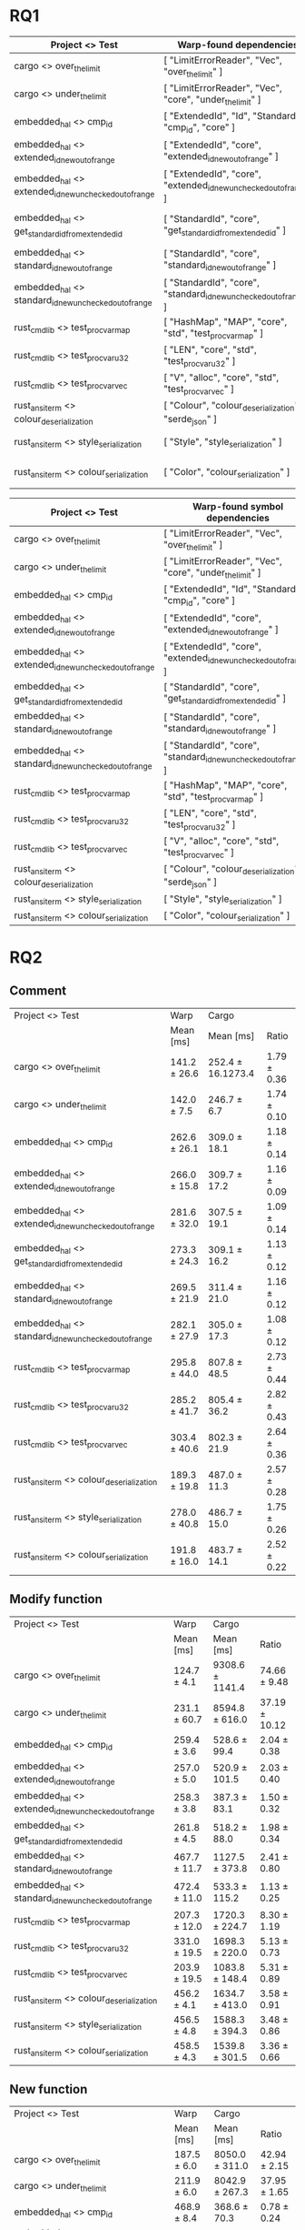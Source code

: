 #+ATTR_ORG: :wrap t

* RQ1

| Project <> Test                                        | Warp-found dependencies                                            | Required Depenencies                                                       | Accuracy |
|--------------------------------------------------------+--------------------------------------------------------------------+----------------------------------------------------------------------------+----------|
| cargo <> over_the_limit                                | [ "LimitErrorReader", "Vec", "over_the_limit" ]                    | [ "LimitErrorReader", "Vec", "over_the_limit" ]                            |     100% |
| cargo <> under_the_limit                               | [ "LimitErrorReader", "Vec", "core", "under_the_limit" ]           | [ "LimitErrorReader", "Vec", "core", "under_the_limit" ]                   |     100% |
| embedded_hal <> cmp_id                                 | [ "ExtendedId", "Id", "StandardId", "cmp_id", "core" ]             | [ "ExtendedId", "Id", "StandardId", "cmp_id", "core" ]                     |     100% |
| embedded_hal <> extended_id_new_out_of_range           | [ "ExtendedId", "core", "extended_id_new_out_of_range" ]           | [ "ExtendedId", "core", "extended_id_new_out_of_range" ]                   |     100% |
| embedded_hal <> extended_id_new_unchecked_out_of_range | [ "ExtendedId", "core", "extended_id_new_unchecked_out_of_range" ] | [ "ExtendedId", "core", "extended_id_new_unchecked_out_of_range" ]         |     100% |
| embedded_hal <> get_standard_id_from_extended_id       | [ "StandardId", "core", "get_standard_id_from_extended_id" ]       | [ "StandardId", "ExtendedId", "core", "get_standard_id_from_extended_id" ] |      75% |
| embedded_hal <> standard_id_new_out_of_range           | [ "StandardId", "core", "standard_id_new_out_of_range" ]           | [ "StandardId", "core", "standard_id_new_out_of_range" ]                   |     100% |
| embedded_hal <> standard_id_new_unchecked_out_of_range | [ "StandardId", "core", "standard_id_new_unchecked_out_of_range" ] | [ "StandardId", "core", "standard_id_new_unchecked_out_of_range" ]         |     100% |
| rust_cmd_lib <> test_proc_var_map                      | [ "HashMap", "MAP", "core", "std", "test_proc_var_map" ]           | [ "HashMap", "MAP", "core", "std", "test_proc_var_map" ]                   |     100% |
| rust_cmd_lib <> test_proc_var_u32                      | [ "LEN", "core", "std", "test_proc_var_u32" ]                      | [ "LEN", "core", "std", "test_proc_var_u32" ]                              |     100% |
| rust_cmd_lib <> test_proc_var_vec                      | [ "V", "alloc", "core", "std", "test_proc_var_vec" ]               | [ "V", "alloc", "core", "std", "test_proc_var_vec" ]                       |     100% |
| rust_ansi_term <> colour_deserialization               | [ "Colour", "colour_deserialization", "serde_json" ]               | [ "Colour", "colour_deserialization", "serde_json" ]                       |     100% |
| rust_ansi_term <> style_serialization                  | [ "Style", "style_serialization" ]                                 | [ "serde_json", "Style", "style_serialization" ]                           |    66.6% |
| rust_ansi_term <> colour_serialization                 | [ "Color", "colour_serialization" ]                                | [ "serde_json", "Color", "colour_serialization" ]                          |    66.6% |


| Project <> Test                                        | Warp-found symbol dependencies                                     | Accuracy |
|--------------------------------------------------------+--------------------------------------------------------------------+----------|
| cargo <> over_the_limit                                | [ "LimitErrorReader", "Vec", "over_the_limit" ]                    |     100% |
| cargo <> under_the_limit                               | [ "LimitErrorReader", "Vec", "core", "under_the_limit" ]           |     100% |
| embedded_hal <> cmp_id                                 | [ "ExtendedId", "Id", "StandardId", "cmp_id", "core" ]             |     100% |
| embedded_hal <> extended_id_new_out_of_range           | [ "ExtendedId", "core", "extended_id_new_out_of_range" ]           |     100% |
| embedded_hal <> extended_id_new_unchecked_out_of_range | [ "ExtendedId", "core", "extended_id_new_unchecked_out_of_range" ] |     100% |
| embedded_hal <> get_standard_id_from_extended_id       | [ "StandardId", "core", "get_standard_id_from_extended_id" ]       |      75% |
| embedded_hal <> standard_id_new_out_of_range           | [ "StandardId", "core", "standard_id_new_out_of_range" ]           |     100% |
| embedded_hal <> standard_id_new_unchecked_out_of_range | [ "StandardId", "core", "standard_id_new_unchecked_out_of_range" ] |     100% |
| rust_cmd_lib <> test_proc_var_map                      | [ "HashMap", "MAP", "core", "std", "test_proc_var_map" ]           |     100% |
| rust_cmd_lib <> test_proc_var_u32                      | [ "LEN", "core", "std", "test_proc_var_u32" ]                      |     100% |
| rust_cmd_lib <> test_proc_var_vec                      | [ "V", "alloc", "core", "std", "test_proc_var_vec" ]               |     100% |
| rust_ansi_term <> colour_deserialization               | [ "Colour", "colour_deserialization", "serde_json" ]               |     100% |
| rust_ansi_term <> style_serialization                  | [ "Style", "style_serialization" ]                                 |    66.6% |
| rust_ansi_term <> colour_serialization                 | [ "Color", "colour_serialization" ]                                |    66.6% |

* 

* RQ2
** Comment

| Project <> Test                                        | Warp         | Cargo             |             |
|                                                        | Mean [ms]    | Mean [ms]         | Ratio       |
|--------------------------------------------------------+--------------+-------------------+-------------|
| cargo <> over_the_limit                                | 141.2 ± 26.6 | 252.4 ± 16.1273.4 | 1.79 ± 0.36 |
| cargo <> under_the_limit                               | 142.0 ± 7.5  | 246.7 ± 6.7       | 1.74 ± 0.10 |
| embedded_hal <> cmp_id                                 | 262.6 ± 26.1 | 309.0 ± 18.1      | 1.18 ± 0.14 |
| embedded_hal <> extended_id_new_out_of_range           | 266.0 ± 15.8 | 309.7 ± 17.2      | 1.16 ± 0.09 |
| embedded_hal <> extended_id_new_unchecked_out_of_range | 281.6 ± 32.0 | 307.5 ± 19.1      | 1.09 ± 0.14 |
| embedded_hal <> get_standard_id_from_extended_id       | 273.3 ± 24.3 | 309.1 ± 16.2      | 1.13 ± 0.12 |
| embedded_hal <> standard_id_new_out_of_range           | 269.5 ± 21.9 | 311.4 ± 21.0      | 1.16 ± 0.12 |
| embedded_hal <> standard_id_new_unchecked_out_of_range | 282.1 ± 27.9 | 305.0 ± 17.3      | 1.08 ± 0.12 |
| rust_cmd_lib <> test_proc_var_map                      | 295.8 ± 44.0 | 807.8 ± 48.5      | 2.73 ± 0.44 |
| rust_cmd_lib <> test_proc_var_u32                      | 285.2 ± 41.7 | 805.4 ± 36.2      | 2.82 ± 0.43 |
| rust_cmd_lib <> test_proc_var_vec                      | 303.4 ± 40.6 | 802.3 ± 21.9      | 2.64 ± 0.36 |
| rust_ansi_term <> colour_deserialization               | 189.3 ± 19.8 | 487.0 ± 11.3      | 2.57 ± 0.28 |
| rust_ansi_term <> style_serialization                  | 278.0 ± 40.8 | 486.7 ± 15.0      | 1.75 ± 0.26 |
| rust_ansi_term <> colour_serialization                 | 191.8 ± 16.0 | 483.7 ± 14.1      | 2.52 ± 0.22 |

** Modify function

| Project <> Test                                        | Warp         | Cargo           |               |
|                                                        | Mean [ms]    | Mean [ms]       | Ratio         |
|--------------------------------------------------------+--------------+-----------------+---------------|
| cargo <> over_the_limit                                | 124.7 ± 4.1  | 9308.6 ± 1141.4 | 74.66 ± 9.48  |
| cargo <> under_the_limit                               | 231.1 ± 60.7 | 8594.8 ± 616.0  | 37.19 ± 10.12 |
| embedded_hal <> cmp_id                                 | 259.4 ± 3.6  | 528.6 ± 99.4    | 2.04 ± 0.38   |
| embedded_hal <> extended_id_new_out_of_range           | 257.0 ± 5.0  | 520.9 ± 101.5   | 2.03 ± 0.40   |
| embedded_hal <> extended_id_new_unchecked_out_of_range | 258.3 ± 3.8  | 387.3 ± 83.1    | 1.50 ± 0.32   |
| embedded_hal <> get_standard_id_from_extended_id       | 261.8 ± 4.5  | 518.2 ± 88.0    | 1.98 ± 0.34   |
| embedded_hal <> standard_id_new_out_of_range           | 467.7 ± 11.7 | 1127.5 ± 373.8  | 2.41 ± 0.80   |
| embedded_hal <> standard_id_new_unchecked_out_of_range | 472.4 ± 11.0 | 533.3 ± 115.2   | 1.13 ± 0.25   |
| rust_cmd_lib <> test_proc_var_map                      | 207.3 ± 12.0 | 1720.3 ± 224.7  | 8.30 ± 1.19   |
| rust_cmd_lib <> test_proc_var_u32                      | 331.0 ± 19.5 | 1698.3 ± 220.0  | 5.13 ± 0.73   |
| rust_cmd_lib <> test_proc_var_vec                      | 203.9 ± 19.5 | 1083.8 ± 148.4  | 5.31 ± 0.89   |
| rust_ansi_term <> colour_deserialization               | 456.2 ± 4.1  | 1634.7 ± 413.0  | 3.58 ± 0.91   |
| rust_ansi_term <> style_serialization                  | 456.5 ± 4.8  | 1588.3 ± 394.3  | 3.48 ± 0.86   |
| rust_ansi_term <> colour_serialization                 | 458.5 ± 4.3  | 1539.8 ± 301.5  | 3.36 ± 0.66   |

** New function

| Project <> Test                                        | Warp         | Cargo          |              |
|                                                        | Mean [ms]    | Mean [ms]      | Ratio        |
|--------------------------------------------------------+--------------+----------------+--------------|
| cargo <> over_the_limit                                | 187.5 ± 6.0  | 8050.0 ± 311.0 | 42.94 ± 2.15 |
| cargo <> under_the_limit                               | 211.9 ± 6.0  | 8042.9 ± 267.3 | 37.95 ± 1.65 |
| embedded_hal <> cmp_id                                 | 468.9 ± 8.4  | 368.6 ± 70.3   | 0.78 ± 0.24  |
| embedded_hal <> extended_id_new_out_of_range           | 463.8 ± 11.7 | 388.0 ± 84.1   | 0.83 ± 0.26  |
| embedded_hal <> extended_id_new_unchecked_out_of_range | 465.9 ± 6.1  | 388.7 ± 88.7   | 0.83 ± 0.27  |
| embedded_hal <> get_standard_id_from_extended_id       | 466.0 ± 5.8  | 375.5 ± 70.6   | 0.80 ± 0.23  |
| embedded_hal <> standard_id_new_out_of_range           | 465.4 ± 5.3  | 372.9 ± 68.9   | 0.80 ± 0.23  |
| embedded_hal <> standard_id_new_unchecked_out_of_range | 468.9 ± 6.9  | 393.0 ± 76.5   | 0.84 ± 0.23  |
| rust_cmd_lib <> test_proc_var_map                      | 338.2 ± 6.6  | 938.2 ± 111.3  | 2.77 ± 0.33  |
| rust_cmd_lib <> test_proc_var_u32                      | 550.7 ± 8.1  | 934.0 ± 124.5  | 1.70 ± 0.23  |
| rust_cmd_lib <> test_proc_var_vec                      | 333.0 ± 5.7  | 933.5 ± 122.7  | 2.80 ± 0.37  |
| rust_ansi_term <> colour_deserialization               | 462.1 ± 7.9  | 517.4 ± 50.4   | 1.12 ± 0.11  |
| rust_ansi_term <> style_serialization                  | 462.0 ± 6.8  | 515.6 ± 45.7   | 1.12 ± 0.10  |
| rust_ansi_term <> colour_serialization                 | 459.9 ± 7.8  | 518.4 ± 42.4   | 1.13 ± 0.09  |

